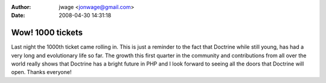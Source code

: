 :author: jwage <jonwage@gmail.com>
:date: 2008-04-30 14:31:18

=================
Wow! 1000 tickets
=================

Last night the 1000th ticket came rolling in. This is just a
reminder to the fact that Doctrine while still young, has had a
very long and evolutionary life so far. The growth this first
quarter in the community and contributions from all over the world
really shows that Doctrine has a bright future in PHP and I look
forward to seeing all the doors that Doctrine will open. Thanks
everyone!


